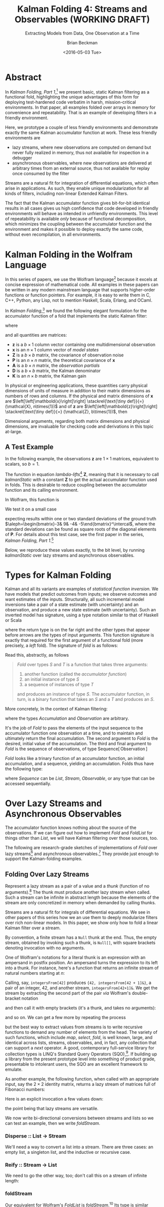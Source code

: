 #+TITLE: Kalman Folding 4: Streams and Observables (WORKING DRAFT)
#+SUBTITLE: Extracting Models from Data, One Observation at a Time
#+AUTHOR: Brian Beckman
#+DATE: <2016-05-03 Tue>
#+EMAIL: bbeckman@34363bc84acc.ant.amazon.com
#+OPTIONS: ':t *:t -:t ::t <:t H:3 \n:nil ^:t arch:headline author:t c:nil
#+OPTIONS: creator:comment d:(not "LOGBOOK") date:t e:t email:nil f:t inline:t
#+OPTIONS: num:t p:nil pri:nil stat:t tags:t tasks:t tex:t timestamp:t toc:t
#+OPTIONS: todo:t |:t
#+SELECT_TAGS: export
#+STARTUP: indent
#+LaTeX_CLASS_OPTIONS: [10pt,oneside,x11names]
#+LaTeX_HEADER: \usepackage{geometry}
#+LaTeX_HEADER: \usepackage{amsmath}
#+LaTeX_HEADER: \usepackage{amssymb}
#+LaTeX_HEADER: \usepackage{amsfonts}
#+LaTeX_HEADER: \usepackage{palatino}
#+LaTeX_HEADER: \usepackage{siunitx}
#+LaTeX_HEADER: \usepackage{esdiff}
#+LaTeX_HEADER: \usepackage{xfrac}
#+LaTeX_HEADER: \usepackage{nicefrac}
#+LaTeX_HEADER: \usepackage{faktor}
#+LaTeX_HEADER: \usepackage[euler-digits,euler-hat-accent]{eulervm}
#+OPTIONS: toc:2

* COMMENT Preliminaries

This section is just about setting up org-mode. It shouldn't export to the
typeset PDF and HTML.

#+BEGIN_SRC emacs-lisp :exports results none
  (defun update-equation-tag ()
    (interactive)
    (save-excursion
      (goto-char (point-min))
      (let ((count 1))
        (while (re-search-forward "\\tag{\\([0-9]+\\)}" nil t)
          (replace-match (format "%d" count) nil nil nil 1)
          (setq count (1+ count))))))
  (update-equation-tag)
  (setq org-confirm-babel-evaluate nil)
  (org-babel-map-src-blocks nil (org-babel-remove-result))
  (slime)
#+END_SRC

#+RESULTS:
: #<buffer *inferior-lisp*>

* Abstract

In /Kalman Folding, Part 1/,[fn:klfl] we present basic, static Kalman filtering
as a functional fold, highlighting the unique advantages of this form for
deploying test-hardened code verbatim in harsh, mission-critical environments.
In that paper, all examples folded over arrays in memory for convenience and
repeatability. That is an example of developing filters in a friendly
environment.

Here, we prototype a couple of less friendly environments and demonstrate
exactly the same Kalman accumulator function at work. These less friendly
environments are
- lazy streams, where new observations are computed on demand but never fully
  realized in memory, thus not available for inspection in a debugger
- asynchronous observables, where new observations are delivered at arbitrary
  times from an external source, thus not available for replay once consumed by
  the filter

Streams are a natural fit for integration of differential equations, which often
arise in applications. As such, they enable unique modularization for all kinds
of filters, including non-linear Extended Kalman Filters.

The fact that the Kalman accumulator function gives bit-for-bit identical
results in all cases gives us high confidence that code developed in friendly
environments will behave as intended in unfriendly environments. This level of
repeatability is available /only/ because of functional decomposition, which
minimizes the coupling between the accumulator function and the environment and
makes it possible to deploy exactly the same code, without even recompilation,
in all environments.

* Kalman Folding in the Wolfram Language

In this series of papers, we use the Wolfram language[fn:wolf] because it
excels at concise expression of mathematical code. All examples in these papers
can be written in any modern mainstream language that supports higher-order
functions or function pointers. For example, it is easy to write them in C, C++,
Python, any Lisp, not to mention Haskell, Scala, Erlang, and OCaml. 

In /Kalman Folding/,[fn:klfl] we found the following elegant formulation for the
accumulator function of a fold that implements the static Kalman filter:

#+BEGIN_LaTeX
\begin{equation}
\label{eqn:kalman-cume-definition}
\text{kalmanStatic}
\left(
\mathbold{Z}
\right)
\left(
\left\{
\mathbold{x},
\mathbold{P}
\right\},
\left\{
\mathbold{A},
\mathbold{z}
\right\}
\right) =
\left\{
\mathbold{x}+
\mathbold{K}\,
\left(
\mathbold{z}-
\mathbold{A}\,
\mathbold{x}
\right),
\mathbold{P}-
\mathbold{K}\,
\mathbold{D}\,
\mathbold{K}^\intercal
\right\}
\end{equation}
#+END_LaTeX

\noindent where

#+BEGIN_LaTeX
\begin{align}
\label{eqn:kalman-gain-definition}
\mathbold{K}
&=
\mathbold{P}\,
\mathbold{A}^\intercal\,
\mathbold{D}^{-1} \\
\label{eqn:kalman-denominator-definition}
\mathbold{D}
&= \mathbold{Z} +
\mathbold{A}\,
\mathbold{P}\,
\mathbold{A}^\intercal
\end{align}
#+END_LaTeX

\noindent and all quantities are matrices:

- $\mathbold{z}$ is a  ${b}\times{1}$ column vector containing one multidimensional observation
- $\mathbold{x}$ is an ${n}\times{1}$ column vector of /model states/
- $\mathbold{Z}$ is a  ${b}\times{b}$ matrix, the covariance of
  observation noise
- $\mathbold{P}$ is an ${n}\times{n}$ matrix, the theoretical
  covariance of $\mathbold{x}$
- $\mathbold{A}$ is a  ${b}\times{n}$ matrix, the /observation partials/
- $\mathbold{D}$ is a  ${b}\times{b}$ matrix, the Kalman denominator
- $\mathbold{K}$ is an ${n}\times{b}$ matrix, the Kalman gain

In physical or engineering applications, these quantities carry physical
dimensions of units of measure in addition to their matrix dimensions as numbers
of rows and columns. 
If the physical and matrix dimensions of 
$\mathbold{x}$ 
are
$\left[\left[\mathbold{x}\right]\right]
\stackrel{\text{\tiny def}}{=}
(\mathcal{X}, n\times{1})$
and of 
$\mathbold{z}$ 
are
$\left[\left[\mathbold{z}\right]\right]
\stackrel{\text{\tiny def}}{=}
(\mathcal{Z}, b\times{1})$, then

#+BEGIN_LaTeX
\begin{equation}
\label{eqn:dimensional-breakdown}
\begin{array}{lccccr}
\left[\left[\mathbold{Z}\right]\right]                                       &=& (&\mathcal{Z}^2            & b\times{b}&) \\
\left[\left[\mathbold{A}\right]\right]                                       &=& (&\mathcal{Z}/\mathcal{X}  & b\times{n}&) \\
\left[\left[\mathbold{P}\right]\right]                                       &=& (&\mathcal{X}^2            & n\times{n}&) \\
\left[\left[\mathbold{A}\,\mathbold{P}\,\mathbold{A}^\intercal\right]\right] &=& (&\mathcal{Z}^2            & b\times{b}&) \\
\left[\left[\mathbold{D}\right]\right]                                       &=& (&\mathcal{Z}^2            & b\times{b}&) \\
\left[\left[\mathbold{P}\,\mathbold{A}^\intercal\right]\right]               &=& (&\mathcal{X}\,\mathcal{Z} & n\times{b}&) \\
\left[\left[\mathbold{K}\right]\right]                                       &=& (&\mathcal{X}/\mathcal{Z}  & n\times{b}&)
\end{array}
\end{equation}
#+END_LaTeX

Dimensional arguments, regarding both matrix dimensions and physical dimensions,
are invaluable for checking code and derivations in this topic at-large.

** A Test Example

In the following  example, the observations $\mathbold{z}$ are
$1\times{1}$ matrices, equivalent to scalars, so $b=1$.

The function in equation \ref{eqn:kalman-cume-definition}
/lambda-lifts/[fn:lmlf] $\mathbold{Z}$, meaning that it is necessary to call
/kalmanStatic/ with a constant $\mathbold{Z}$ to get the actual accumulator
function used in folds. This is desirable to reduce coupling between the
accumulator function and its calling environment. 

In Wolfram, this function is

#+BEGIN_LaTeX
\begin{verbatim}
kalmanStatic[Zeta_][{x_, P_}, {A_, z_}] :=
 Module[{D, K},
  D = Zeta + A.P.Transpose[A];
  K = P.Transpose[A].Inverse[D];
  {x2 + K.(z - A.x), P - K.D.Transpose[K]}]
\end{verbatim}
#+END_LaTeX

We test it on a small case

#+BEGIN_LaTeX
\begin{verbatim}
Fold[kalmanStatic[IdentityMatrix[1]],
  {ColumnVector[{0, 0, 0, 0}], IdentityMatrix[4]*1000.0},
  {{{{1,  0., 0.,  0.}}, { -2.28442}}, 
   {{{1,  1., 1.,  1.}}, { -4.83168}}, 
   {{{1, -1., 1., -1.}}, {-10.46010}}, 
   {{{1, -2., 4., -8.}}, {  1.40488}}, 
   {{{1,  2., 4.,  8.}}, {-40.8079}}}
  ] // Chop
~~>
\end{verbatim}
#+END_LaTeX

#+BEGIN_LaTeX
\begin{align}
\label{eqn:kalman-filter-results}
\mathbold{x} &=
\begin{bmatrix}
 -2.97423 \\
  7.2624  \\
 -4.21051 \\
 -4.45378 \\
\end{bmatrix}
\\
\notag
\mathbold{P} &=
\begin{bmatrix}
 0.485458 & 0 & -0.142778 & 0 \\
 0 & 0.901908 & 0 & -0.235882 \\
 -0.142778 & 0 & 0.0714031 & 0 \\
 0 & -0.235882 & 0 & 0.0693839 \\
\end{bmatrix}
\end{align}
#+END_LaTeX

\noindent expecting results within one or two standard deviations of the ground
truth $\aleph=\begin{bmatrix}-3& 9& -4& -5\end{bmatrix}^\intercal$, where the
standard deviations can be found as square roots of the diagonal
elements of $\mathbold{P}$. For details about this test case, see the first
paper in the series, /Kalman Folding, Part 1/.[fn:klfl]

Below, we reproduce these values exactly, to the bit level, by running
/kalmanStatic/ over lazy streams and asynchronous observables.

* Types for Kalman Folding

Kalman and all its variants are examples of /statistical function inversion./ We
have models that predict outcomes from inputs; we observe outcomes and want
estimates of the inputs. Structurally, all such incremental model inversions
take a pair of a state estimate (with uncertainty) and an observation, and
produce a new state estimate (with uncertainty). Such an inverted model has
signature, using a type notation similar to that of Haskell or Scala

#+BEGIN_LaTeX
\begin{equation*}
\textrm{inverted-model}
\left[S,T\right]
::
\left(S\rightarrow{T}\rightarrow{S}\right)
\end{equation*}
#+END_LaTeX

\noindent where the
return type is on the far right and the other types that appear before arrows
are the types of input arguments.
This function signature is exactly that required for the first argument of a
functional fold (more precisely, a /left/ fold). The signature of /fold/ is as
follows:

#+BEGIN_LaTeX
\begin{equation*}
\textrm{fold}
\left[S,T\right]
::
\left(S\rightarrow{T}\rightarrow{S}\right)
\rightarrow{S}
\rightarrow{\textrm{Sequence}\left[T\right]}
\rightarrow{S}
\end{equation*}
#+END_LaTeX

Read this, abstractly, as follows

#+BEGIN_QUOTE
\emph{Fold} over types $S$ and $T$ is a function that
takes three arguments:
1. another function (called the /accumulator function/)
2. an initial instance of type $S$
3. a sequence of instances of type $T$
and produces an instance of type $S$. The
accumulator function, in turn, is a binary function that takes an $S$ and a $T$ and
produces an $S$.
#+END_QUOTE

More concretely, In the context of Kalman filtering:

#+BEGIN_LaTeX
\begin{equation*}
\text{AccumulatorFunction}
::
\text{Accumulation}
\rightarrow
\text{Observation}
\rightarrow
\text{Accumulation}
\end{equation*}
#+END_LaTeX

\noindent where the types /Accumulation/ and /Observation/ are arbitrary. 

It's the job of /Fold/ to pass the elements of the input sequence to the
accumulator function one observation at a time, and to maintain and ultimately
return the final accumulation. The second argument to /Fold/ is
the desired, initial value of the accumulation. The
third and final argument to /Fold/ is the sequence of observations, of type
$\text{Sequence}\left[\,\text{Observation}\,\right]$

/Fold/ looks like a trinary function of an accumulator function, an
initial accumulation, and a sequence, yielding an accumulation. Folds thus have
the following type:

#+BEGIN_LaTeX
\begin{equation*}
\text{Fold :: }
\text{AccumulatorFunction}
\rightarrow
\text{Accumulation}
\rightarrow
\text{Sequence}\left[\,\text{Observation}\,\right]
\rightarrow
\text{Accumulation}
\end{equation*}
#+END_LaTeX

\noindent where /Sequence/ can be /List/, /Stream/, /Observable/, or any type
that can be accessed sequentially. 

* Over Lazy Streams and Asynchronous Observables

The accumulator function knows nothing about the source of the observations. If
we can figure out how to implement /Fold/ and /FoldList/ for things other than
/List/, we will have Kalman filtering over those sources, too.

The following are research-grade sketches of implementations of /Fold/ over lazy
streams[fn:musc] and asynchronous observables.[fn:intr] They provide just enough
to support the Kalman-folding examples.

** Folding Over Lazy Streams

Represent a lazy stream as a pair of a value and a /thunk/ (function of
no arguments).[fn:cons] The thunk must produce another lazy stream when called. Such
a stream can be infinite in abstract length because the elements of the stream are only
concretized in memory when demanded by calling thunks.

Streams are a natural fit for integrals of differential equations. We see in
other papers of this series how we an use them to deeply modularize filters
over rich non-linear models. In this paper, we show only how to fold a linear
Kalman filter over a stream.

By convention, a finite stream has a ~Null~ thunk at the end. Thus, the empty
stream, obtained by invoking such a thunk, is ~Null[]~, with square brackets
denoting invocation with no arguments.

One of Wolfram's notations for a literal thunk is an expression with an
ampersand in postfix position. An ampersand turns the expression to its left
into a thunk. For instance, here's a function that returns an infinite stream of
natural numbers starting at $n$:

#+BEGIN_LaTeX
\begin{verbatim}
integersFrom[n_Integer] := {n, integersFrom[n + 1] &}
\end{verbatim}
#+END_LaTeX

Calling, say, ~integersFrom[42]~ produces ~{42, integersFrom[42 + 1]&}~, a pair
of an integer, $42$, and another stream, ~integersFrom[42+1]&~. We get the
stream by extracting the second part of the pair /via/ Wolfram's double-bracket notation

#+BEGIN_LaTeX
\begin{verbatim}
integersFrom[42][[2]] ~~> integersFrom[42 + 1]&
\end{verbatim}
#+END_LaTeX

\noindent and then call it with empty brackets (it's a thunk, and takes no
arguments):

#+BEGIN_LaTeX
\begin{verbatim}
integersFrom[42][[2]][] ~~> {43, integersFrom[43 + 1]&}
\end{verbatim}
#+END_LaTeX

\noindent and so on. We can get a few more by repeating the process

#+BEGIN_LaTeX
\begin{verbatim}
integersFrom[42][[2]][][[2]][][[2]][] ~~> {45, integersFrom[45 + 1]&}
\end{verbatim}
#+END_LaTeX

\noindent but the best way to extract values from streams is to write recursive
functions to demand any number of elements from the head. The variety of such
functions, which include /map/, /select/, /fold/, is well known, large, and
identical across lists, streams, observables, and, in fact, any collection that
can support a /next/ operator. A good, contemporary full-service library for
collection types is LINQ's Standard Query Operators (SQO),[fn:lsqo]. If building
up a library from the present prototype level into something of product grade,
presentable to intolerant users, the SQO are an excellent framework to emulate.

As another example, the following function, when called with an appropriate
input, say the $2\times{2}$ identity matrix, returns a lazy stream of matrices
full of Fibonacci numbers:

#+BEGIN_LaTeX
\begin{verbatim}
fs[f_] := {f, fs[{{0, 1}, {1, 1}}.f] &}
\end{verbatim}
#+END_LaTeX

Here is an explicit invocation a few values down:

#+BEGIN_LaTeX
\begin{verbatim}
fs[IdentityMatrix[2]][[2]][][[2]][][[2]][][[2]][][[2]][][[2]][][[
        2]][][[2]][][[2]][][[2]][]
~~>
\end{verbatim}
\begin{equation*}
\begin{Bmatrix}
\begin{pmatrix} 34 & 55 \\ 55 & 89 \end{pmatrix},
fs
\begin{bmatrix}
\begin{pmatrix} 34 & 55 \\ 55 & 89 \end{pmatrix} \cdot
\begin{pmatrix} 0 & 1 \\ 1 & 1 \end{pmatrix} 
\end{bmatrix}\, \&
\end{Bmatrix}
\end{equation*}
#+END_LaTeX

\noindent the point being that lazy streams are versatile. 

We now write bi-directional conversions between streams and lists so we can test
an example, then we write /foldStream/.

*** Disperse :: List $\rightarrow$ Stream

We'll need a way to convert a list into a stream.  There are three cases: an
empty list, a singleton list, and the inductive or recursive  case.

#+BEGIN_LaTeX
\begin{verbatim}
disperse[{}] := Null[]; (* empty list yields empty stream       *)
disperse[{x_}] := {x, Null}; (* the stream for a singleton list *)
disperse[{v_, xs__}] := {v, disperse[{xs}] &}; (* recursion     *)
\end{verbatim}
#+END_LaTeX

*** Reify :: Stream $\rightarrow$ List

We need to go the other way, too; don't call this on a stream of infinite length:

#+BEGIN_LaTeX
\begin{verbatim}
reify[Null[]] := {};         (* produce empty list from empty stream *)
rify[{v_, Null}] := {v};     (* singleton list from singleton stream *)
reify[{v_, thunk_}] := Join[{v}, reify[thunk[]]]; (* recursion       *)
\end{verbatim}
#+END_LaTeX

*** foldStream 

Our equivalent for Wolfram's /FoldList/ is /foldStream/.[fn:uncl] Its type is similar

#+BEGIN_LaTeX
\begin{align*}
\text{foldStream :: }
\text{AccumulatorFunction}
\rightarrow
\text{Accumulation}\\
\rightarrow
\text{Stream}\left[\,\text{Observation}\,\right]
\rightarrow
\text{Stream}\left[\,\text{Accumulation}\,\right]
\end{align*}
#+END_LaTeX

Here is an implementation:

#+BEGIN_LaTeX
\begin{verbatim}
foldStream[f_, s_, Null[]] := (* acting on an empty stream *)
  {s, Null}; (* produce a singleton stream containing 's'  *)
foldStream[f_, s_, {z_, thunk_}] :=
  (* pass in a new thunk that recurses on the old thunk    *)
  {s, foldStream[f, f[s, z], thunk[]] &};
\end{verbatim}
#+END_LaTeX

*** Test

Test it over the /dispersion/ of the example data:

#+BEGIN_LaTeX
\begin{verbatim}
foldStream[
  kalmanStatic[IdentityMatrix[1]], (* same 'kalmanStatic;' no changes *)
  {ColumnVector[{0, 0, 0, 0}], IdentityMatrix[4]*1000.0},
  disperse[{{{{1,  0., 0.,  0.}}, { -2.28442}}, 
            {{{1,  1., 1.,  1.}}, { -4.83168}}, 
            {{{1, -1., 1., -1.}}, {-10.46010}}, 
            {{{1, -2., 4., -8.}}, {  1.40488}}, 
            {{{1,  2., 4.,  8.}}, {-40.8079}}}]
  ] // reify
\end{verbatim}
#+END_LaTeX

The only changes to the earlier fold over lists is the initial call of /disperse/ to
convert the test case into a stream, and the final postfix call ~// reify~
to turn the result back into a list for display. The final results are identical
to those in equation \ref{eqn:kalman-filter-results}, but we see all the
intermediate results as well, confirming that Kalman folds over observations one
at a time. We would have seen exactly the same output had we called /FoldList/
instead of /Fold/ over lists above.

#+BEGIN_LaTeX
\begin{equation}
\label{eql:full-big-results}
\begin{pmatrix}
\begin{bmatrix}
 0 \\
 0 \\
 0 \\
 0 \\
\end{bmatrix}
&
\begin{bmatrix}
 1000. & 0 & 0 & 0 \\
 0 & 1000. & 0 & 0 \\
 0 & 0 & 1000. & 0 \\
 0 & 0 & 0 & 1000. \\
\end{bmatrix}
\\ & \\
\begin{bmatrix}
 -2.28214 \\
 0 \\
 0 \\
 0 \\
\end{bmatrix}
&
\begin{bmatrix}
 0.999001 & 0 & 0 & 0 \\
 0 & 1000. & 0 & 0 \\
 0 & 0 & 1000. & 0 \\
 0 & 0 & 0 & 1000. \\
\end{bmatrix}
\\ \\
\begin{bmatrix}
 -2.28299 \\
 -0.849281 \\
 -0.849281 \\
 -0.849281 \\
\end{bmatrix}
&
\begin{bmatrix}
 0.998669 & -0.332779 & -0.332779 & -0.332779 \\
 -0.332779 & 666.889 & -333.111 & -333.111 \\
 -0.332779 & -333.111 & 666.889 & -333.111 \\
 -0.332779 & -333.111 & -333.111 & 666.889 \\
\end{bmatrix}
\\ \\
\begin{bmatrix}
 -2.28749 \\
 1.40675 \\
 -5.35572 \\
 1.40675 \\
\end{bmatrix}
&
\begin{bmatrix}
 0.998004 & 0 & -0.997506 & 0 \\
 0 & 500.125 & 0 & -499.875 \\
 -0.997506 & 0 & 1.49676 & 0 \\
 0 & -499.875 & 0 & 500.125 \\
\end{bmatrix}
\\ \\
\begin{bmatrix}
 -2.29399 \\
 7.92347 \\
 -5.34488 \\
 -5.1154 \\
\end{bmatrix}
&
\begin{bmatrix}
 0.997508 & 0.49762 & -0.996678 & -0.498035 \\
 0.49762 & 1.3855 & -0.829836 & -0.719881 \\
 -0.996678 & -0.829836 & 1.49538 & 0.830528 \\
 -0.498035 & -0.719881 & 0.830528 & 0.553787 \\
\end{bmatrix}
\\ \\
\begin{bmatrix}
 -2.97423 \\
 7.2624 \\
 -4.21051 \\
 -4.45378 \\
\end{bmatrix}
&
\begin{bmatrix}
 0.485458 & 0 & -0.142778 & 0 \\
 0 & 0.901908 & 0 & -0.235882 \\
 -0.142778 & 0 & 0.0714031 & 0 \\
 0 & -0.235882 & 0 & 0.0693839 \\
\end{bmatrix}
\end{pmatrix}
\end{equation}
#+END_LaTeX

** Folding Over an Asynchronous Observable

Just as /FoldList/ produces a list from a list, and /foldStream/ produces a
stream from a stream, /foldObservable/ produces an observable from an
observable. Its full signature is

#+BEGIN_LaTeX
\begin{align*}
\text{foldObservable :: }
\text{AccumulatorFunction}
\rightarrow
\text{Accumulation}\\
\rightarrow
\text{Observable}\left[\,\text{Observation}\,\right]
\rightarrow
\text{Observable}\left[\,\text{Accumulation}\,\right]
\end{align*}
#+END_LaTeX

Lists provide data elements distributed in space (memory). Lazy streams provide
data in constant memory, but distributed in a kind of virtual time, delivered
when demanded, the way a debugger fakes time. Observables provide data elements
distributed asynchronously in real time. To consume elements of an observable,
subscribe an observer to it. An observer has a callback function, and the
observable will invoke the callback for each observation, asynchronously, as the
observation arrives. The callback function takes a single argument that receives
the observation.

#+BEGIN_COMMENT
One pretty way to consume elements from a list is with a function like Scala's
/foreach/,[fn:scla] which takes a callback function and calls it for each
element in the sequence. This is /just like/ the /Subscribe/ function of the
standard Observable interface, so much so that we may regard /foreach/ and
/Subscribe/ as semantically identical. Thus, building a simulacrum of Observable
for the sake of testing Kalman folding is not much harder than writing
/foreach/. We do  not develop observables fully, here. For that, see a
reference like Campbell's /Intro to Rx/.[fn:intr] Instead, we content ourselves
with a simulacrum and, as with Lazy Streams, a way to get back and forth from
Wolfram's lists.
#+END_COMMENT

We do not develop observables fully, here. For that, see a reference like
Campbell's /Intro to Rx/.[fn:intr] Instead, we content ourselves with just
enough to demonstrate Kalman folding over them and, as with lazy streams, a way
to get back and forth from lists.

We model observables as stateful thunks that produce new values every time
they're invoked, then invoke the thunks inside asynchronous Wolfram tasks that
start at the moment some observer subscribes.[fn:cold]

*** Subscribe :: Observable $\rightarrow$ Observer $\rightarrow$ Null

Wolfram supplies a primitive, /RunScheduledTask/, for evaluating expressions
asynchronously, once per second by default. The expression that we pass to
/RunScheduledTask/, just calls the observer on the evaluated observable:

#+BEGIN_LaTeX
\begin{verbatim}
subscribe[observable_, observer_] :=
  RunScheduledTask[observer[observable[]]];
\end{verbatim}
#+END_LaTeX

*** Dispense :: List $\rightarrow$ Observable

The following is a specification of a task to run. Nothing happens till you
subscribe something to it. 

#+BEGIN_LaTeX
\begin{verbatim}
dispense[aList_List] :=
 Module[{state = aList},
  If[{} === state,
    Null, (* empty obs from empty list *)
    (state = Rest[state]; First[state]]);] &]
\end{verbatim}
#+END_LaTeX

*** Harvest :: Observable $\rightarrow$ List

Set up a conventional, external variable, ~r$~, so that we can interactively
look at the results in a Wolfram ~Dynamic[r$]~ form. Our /harvest/ 
subscribes an observer that appends observations to a list held in ~r$~.
Semicolon-separated expressions are sequenced, as with Scheme's ~begin~ or
Lisp's ~progn~.

#+BEGIN_LaTeX
\begin{verbatim}
harvest[obl_] :=
  (r$ = {};
   subscribe[obl, Function[v, If[v =!= Null, AppendTo[r$, v]]]]);
\end{verbatim}
#+END_LaTeX

We must eventually clean up the tasks and the external variable.

#+BEGIN_LaTeX
\begin{verbatim}
cleanup[] := (ClearAll[r$];
              RemoveScheduledTask[ScheduledTasks[]];);
\end{verbatim}
#+END_LaTeX

*** foldObservable 

The concrete type of /foldObservable/ is obvious: just replace /Stream/ with
/Observable/ in a copy of the type of /foldStream/.

#+BEGIN_LaTeX
\begin{align*}
\text{foldObservable :: }
\text{AccumulatorFunction}
\rightarrow
\text{Accumulation}\\
\rightarrow
\text{Observable}\left[\,\text{Observation}\,\right]
\rightarrow
\text{Observable}\left[\,\text{Accumulation}\,\right]
\end{align*}
#+END_LaTeX

One might ask about the appropriate generalization of higher-order types like
this, where we could go up a level, parameterize on types like /Stream/ and
/Observable/, and make the concrete types of /foldStream/ and /foldObservable/
instances of that higher, parameterized type. This is a sensible question, and
the answer leads to category theory and monads,[fn:mond] out of scope for this
paper.

This implementation isn't hygeinic: it uses global variables (suffixed with ~$~
signs). It's just enough to test Kalman folding over observables.

#+BEGIN_LaTeX
\begin{verbatim}
foldObservable[f_, s_, obl_] :=
 Module[{newObl, s$ = s},
  newObl[] := With[{result = s$},
    s$ = f[s$, obl[]];
    result];
  newObl] (* return new observable *)
\end{verbatim}
#+END_LaTeX

*** Test

The following call has the same shape as our call of /foldStream/ above, except
calling /dispense/ instead of /disperse/ and /harvest/ instead of /reify/.

#+BEGIN_LaTeX
\begin{verbatim}
Dynamic[r$]
foldObservable[
  kalmanStatic[IdentityMatrix[1]],
  {ColumnVector[{0, 0, 0, 0}], IdentityMatrix[4]*1000.0},
  dispense[{{{{1,  0., 0.,  0.}}, { -2.28442}}, 
            {{{1,  1., 1.,  1.}}, { -4.83168}}, 
            {{{1, -1., 1., -1.}}, {-10.46010}}, 
            {{{1, -2., 4., -8.}}, {  1.40488}}, 
            {{{1,  2., 4.,  8.}}, {-40.8079}}}]
  ] // harvest;
r$
\end{verbatim}
#+END_LaTeX

The results are exactly the same as in equation \ref{eql:full-big-results}. 

* Concluding Remarks

With prototypes for /foldStream/ and /foldObservable/, we have demonstrated
Kalman folding with exactly the same accumulator function over wildly different
data-delivery environments. We have tested these prototypes against bigger
examples like the tracking example[fn:trak] and the accelerometer
example,[fn:klfl] and there are no surprises.

[fn:affn] https://en.wikipedia.org/wiki/Affine_transformation
[fn:bars] Bar-Shalom, Yaakov, /et al/. Estimation with applications to tracking and navigation. New York: Wiley, 2001.
[fn:bier] http://tinyurl.com/h3jh4kt
[fn:bssl] https://en.wikipedia.org/wiki/Bessel's_correction
[fn:busi] https://en.wikipedia.org/wiki/Business_logic
[fn:cdot] We sometimes use the center dot or the $\times$ symbols to clarify
matrix multiplication. They have no other significance and we can always write
matrix multiplication just by juxtaposing the matrices.
[fn:clos] https://en.wikipedia.org/wiki/Closure_(computer_programming)
[fn:cold] This convention only models so-called /cold observables/, but it's enough to demonstrate Kalman's working over them.
[fn:cons] This is quite similar to the standard --- not  Wolfram's --- definition of a list as a pair of a value and of another list.
[fn:cova] We use the terms /covariance/ for matrices and /variance/ for scalars.
[fn:csoc] https://en.wikipedia.org/wiki/Separation_of_concerns
[fn:ctsc] https://en.wikipedia.org/wiki/Catastrophic_cancellation
[fn:dstr] http://tinyurl.com/ze6qfb3
[fn:elib] Brookner, Eli. Tracking and Kalman Filtering Made Easy, New York: Wiley, 1998. http://tinyurl.com/h8see8k
[fn:fldl] http://tinyurl.com/jmxsevr
[fn:fwik] https://en.wikipedia.org/wiki/Fold_%28higher-order_function%29
[fn:gama] https://en.wikipedia.org/wiki/Gauss%E2%80%93Markov_theorem
[fn:intr] http://introtorx.com/
[fn:jplg] JPL Geodynamics Program http://www.jpl.nasa.gov/report/1981.pdf
[fn:just] justified by the fact that $\mathbold{D}$ is a diagonal
matrix that commutes with all other products, therefore its left and right
inverses are equal and can be written as a reciprocal; in fact, $\mathbold{D}$
is a $1\times{1}$ matrix --- effectively a scalar --- in all examples in this paper
[fn:klde] To appear.
[fn:klfl] To appear.
[fn:layi] https://en.wikipedia.org/wiki/Fundamental_theorem_of_software_engineering
[fn:lmbd] Many languages use the keyword /lambda/ for such expressions; Wolfram
uses the name /Function/.
[fn:lmlf] https://en.wikipedia.org/wiki/Lambda_lifting
[fn:lsqo] LINQ's Standard Query Operators
[fn:lssq] https://en.wikipedia.org/wiki/Least_squares
[fn:ltis] http://tinyurl.com/hhhcgca
[fn:matt] https://www.cs.kent.ac.uk/people/staff/dat/miranda/whyfp90.pdf
[fn:mcmc] https://en.wikipedia.org/wiki/Particle_filter
[fn:mond] https://en.wikipedia.org/wiki/Monad
[fn:musc] http://www1.cs.dartmouth.edu/~doug/music.ps.gz
[fn:ndim] https://en.wikipedia.org/wiki/Nondimensionalization
[fn:patt] http://tinyurl.com/j5jzy69
[fn:pseu] http://tinyurl.com/j8gvlug
[fn:rasp] http://www.wolfram.com/raspberry-pi/
[fn:rcrn] https://en.wikipedia.org/wiki/Recurrence_relation
[fn:rsfr] http://rosettacode.org/wiki/Loops/Foreach
[fn:rxbk] http://www.introtorx.com/content/v1.0.10621.0/07_Aggregation.html
[fn:scan] and of Haskell's scans and folds, and Rx's scans and folds, /etc./
[fn:scla] http://tinyurl.com/hhdot36
[fn:scnd] A state-space form containing a position and derivative is commonplace
in second-order dynamics like Newton's Second Law. We usually employ state-space
form to reduce \(n\)-th-order differential equations to first-order differential
equations by stacking the dependent variable on $n-1$ of its derivatives in the
state vector.
[fn:scnl] http://learnyouahaskell.com/higher-order-functions
[fn:stsp] https://en.wikipedia.org/wiki/State-space_representation
[fn:trak] Beckman, /Kalman Folding 2: Tracking/, To appear.
[fn:uncl] The initial uncial (lower-case) letter signifies that /we/ wrote this function; it wasn't supplied by Wolfram.
[fn:wfld] http://reference.wolfram.com/language/ref/FoldList.html?q=FoldList
[fn:wlf1] http://tinyurl.com/nfz9fyo
[fn:wlf2] http://rebcabin.github.io/blog/2013/02/04/welfords-better-formula/
[fn:wolf] http://reference.wolfram.com/language/
[fn:zarc] Zarchan and Musoff, /Fundamentals of Kalman Filtering, A Practical
Approach, Fourth Edition/, Ch. 4


